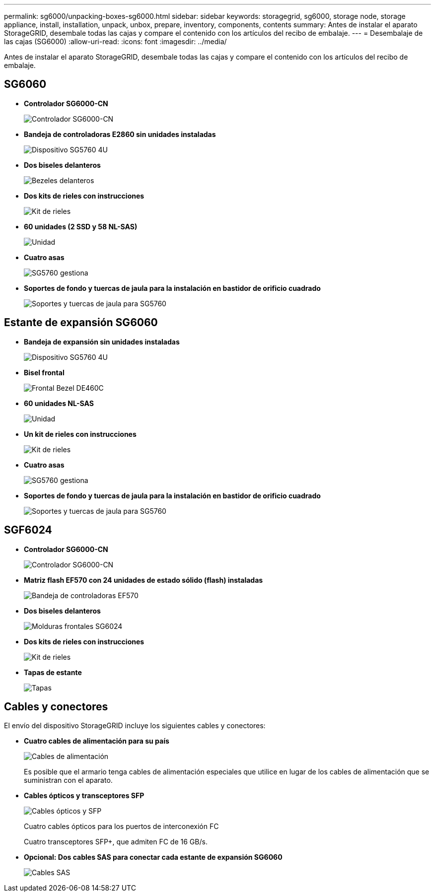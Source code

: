 ---
permalink: sg6000/unpacking-boxes-sg6000.html 
sidebar: sidebar 
keywords: storagegrid, sg6000, storage node, storage appliance, install, installation, unpack, unbox, prepare, inventory, components, contents 
summary: Antes de instalar el aparato StorageGRID, desembale todas las cajas y compare el contenido con los artículos del recibo de embalaje. 
---
= Desembalaje de las cajas (SG6000)
:allow-uri-read: 
:icons: font
:imagesdir: ../media/


[role="lead"]
Antes de instalar el aparato StorageGRID, desembale todas las cajas y compare el contenido con los artículos del recibo de embalaje.



== SG6060

* *Controlador SG6000-CN*
+
image::../media/sg6000_cn_front_without_bezel.gif[Controlador SG6000-CN]

* *Bandeja de controladoras E2860 sin unidades instaladas*
+
image::../media/de460c_table_size.gif[Dispositivo SG5760 4U]

* *Dos biseles delanteros*
+
image::../media/sg6000_front_bezels_for_table.gif[Bezeles delanteros]

* *Dos kits de rieles con instrucciones*
+
image::../media/rail_kit.gif[Kit de rieles]

* *60 unidades (2 SSD y 58 NL-SAS)*
+
image::../media/sg5760_drive.gif[Unidad]

* *Cuatro asas*
+
image::../media/handles.gif[SG5760 gestiona]

* *Soportes de fondo y tuercas de jaula para la instalación en bastidor de orificio cuadrado*
+
image::../media/back_brackets_table_size.gif[Soportes y tuercas de jaula para SG5760]





== Estante de expansión SG6060

* *Bandeja de expansión sin unidades instaladas*
+
image::../media/de460c_table_size.gif[Dispositivo SG5760 4U]

* *Bisel frontal*
+
image::../media/front_bezel_for_table_de460c.gif[Frontal Bezel DE460C]

* *60 unidades NL-SAS*
+
image::../media/sg5760_drive.gif[Unidad]

* *Un kit de rieles con instrucciones*
+
image::../media/rail_kit.gif[Kit de rieles]

* *Cuatro asas*
+
image::../media/handles.gif[SG5760 gestiona]

* *Soportes de fondo y tuercas de jaula para la instalación en bastidor de orificio cuadrado*
+
image::../media/back_brackets_table_size.gif[Soportes y tuercas de jaula para SG5760]





== SGF6024

* *Controlador SG6000-CN*
+
image::../media/sg6000_cn_front_without_bezel.gif[Controlador SG6000-CN]

* *Matriz flash EF570 con 24 unidades de estado sólido (flash) instaladas*
+
image::../media/de224c_with_drives.gif[Bandeja de controladoras EF570]

* *Dos biseles delanteros*
+
image::../media/sgf6024_front_bezels_for_table.png[Molduras frontales SG6024]

* *Dos kits de rieles con instrucciones*
+
image::../media/rail_kit.gif[Kit de rieles]

* *Tapas de estante*
+
image::../media/endcaps.png[Tapas]





== Cables y conectores

El envío del dispositivo StorageGRID incluye los siguientes cables y conectores:

* *Cuatro cables de alimentación para su país*
+
image::../media/power_cords.gif[Cables de alimentación]

+
Es posible que el armario tenga cables de alimentación especiales que utilice en lugar de los cables de alimentación que se suministran con el aparato.

* *Cables ópticos y transceptores SFP*
+
image::../media/fc_cable_and_sfp.gif[Cables ópticos y SFP]

+
Cuatro cables ópticos para los puertos de interconexión FC

+
Cuatro transceptores SFP+, que admiten FC de 16 GB/s.

* *Opcional: Dos cables SAS para conectar cada estante de expansión SG6060*
+
image::../media/sas_cable.gif[Cables SAS]


